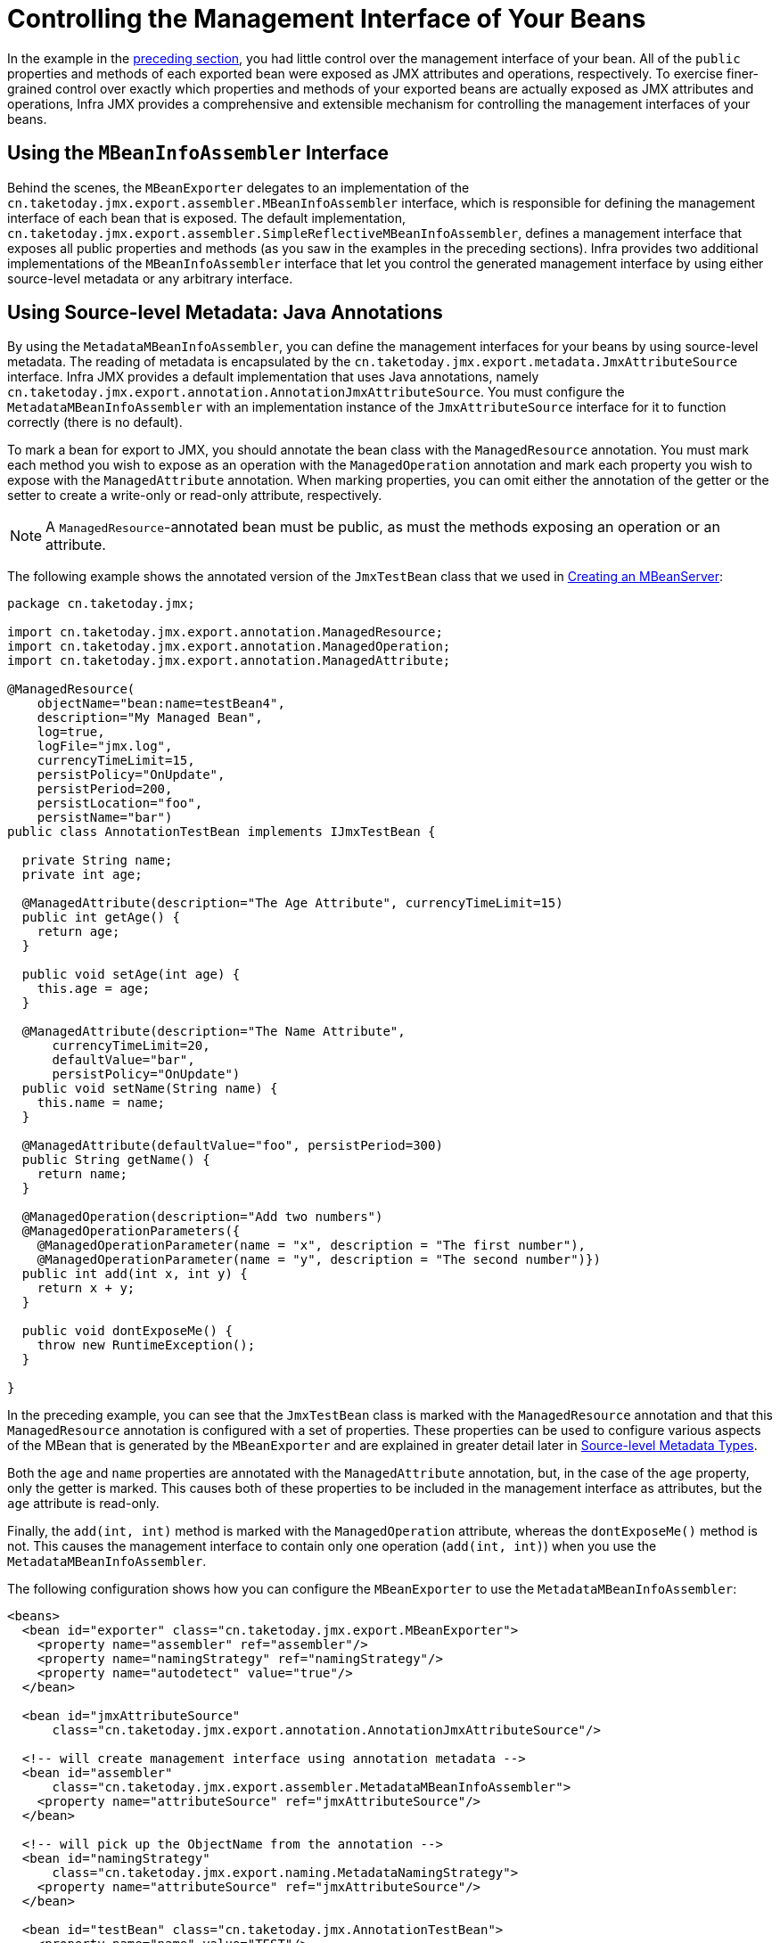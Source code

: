 [[jmx-interface]]
= Controlling the Management Interface of Your Beans

In the example in the xref:integration/jmx/exporting.adoc#jmx-exporting-registration-behavior[preceding section],
you had little control over the management interface of your bean. All of the `public`
properties and methods of each exported bean were exposed as JMX attributes and
operations, respectively. To exercise finer-grained control over exactly which
properties and methods of your exported beans are actually exposed as JMX attributes
and operations, Infra JMX provides a comprehensive and extensible mechanism for
controlling the management interfaces of your beans.


[[jmx-interface-assembler]]
== Using the `MBeanInfoAssembler` Interface

Behind the scenes, the `MBeanExporter` delegates to an implementation of the
`cn.taketoday.jmx.export.assembler.MBeanInfoAssembler` interface, which is
responsible for defining the management interface of each bean that is exposed.
The default implementation,
`cn.taketoday.jmx.export.assembler.SimpleReflectiveMBeanInfoAssembler`,
defines a management interface that exposes all public properties and methods
(as you saw in the examples in the preceding sections). Infra provides two
additional implementations of the `MBeanInfoAssembler` interface that let you
control the generated management interface by using either source-level metadata
or any arbitrary interface.


[[jmx-interface-metadata]]
== Using Source-level Metadata: Java Annotations

By using the `MetadataMBeanInfoAssembler`, you can define the management interfaces
for your beans by using source-level metadata. The reading of metadata is encapsulated
by the `cn.taketoday.jmx.export.metadata.JmxAttributeSource` interface.
Infra JMX provides a default implementation that uses Java annotations, namely
`cn.taketoday.jmx.export.annotation.AnnotationJmxAttributeSource`.
You must configure the `MetadataMBeanInfoAssembler` with an implementation instance of
the `JmxAttributeSource` interface for it to function correctly (there is no default).

To mark a bean for export to JMX, you should annotate the bean class with the
`ManagedResource` annotation. You must mark each method you wish to expose as an operation
with the `ManagedOperation` annotation and mark each property you wish to expose
with the `ManagedAttribute` annotation. When marking properties, you can omit
either the annotation of the getter or the setter to create a write-only or read-only
attribute, respectively.

NOTE: A `ManagedResource`-annotated bean must be public, as must the methods exposing
an operation or an attribute.

The following example shows the annotated version of the `JmxTestBean` class that we
used in xref:integration/jmx/exporting.adoc#jmx-exporting-mbeanserver[Creating an MBeanServer]:

[source,java,indent=0,subs="verbatim,quotes",chomp="-packages"]
----
package cn.taketoday.jmx;

import cn.taketoday.jmx.export.annotation.ManagedResource;
import cn.taketoday.jmx.export.annotation.ManagedOperation;
import cn.taketoday.jmx.export.annotation.ManagedAttribute;

@ManagedResource(
    objectName="bean:name=testBean4",
    description="My Managed Bean",
    log=true,
    logFile="jmx.log",
    currencyTimeLimit=15,
    persistPolicy="OnUpdate",
    persistPeriod=200,
    persistLocation="foo",
    persistName="bar")
public class AnnotationTestBean implements IJmxTestBean {

  private String name;
  private int age;

  @ManagedAttribute(description="The Age Attribute", currencyTimeLimit=15)
  public int getAge() {
    return age;
  }

  public void setAge(int age) {
    this.age = age;
  }

  @ManagedAttribute(description="The Name Attribute",
      currencyTimeLimit=20,
      defaultValue="bar",
      persistPolicy="OnUpdate")
  public void setName(String name) {
    this.name = name;
  }

  @ManagedAttribute(defaultValue="foo", persistPeriod=300)
  public String getName() {
    return name;
  }

  @ManagedOperation(description="Add two numbers")
  @ManagedOperationParameters({
    @ManagedOperationParameter(name = "x", description = "The first number"),
    @ManagedOperationParameter(name = "y", description = "The second number")})
  public int add(int x, int y) {
    return x + y;
  }

  public void dontExposeMe() {
    throw new RuntimeException();
  }

}
----

In the preceding example, you can see that the `JmxTestBean` class is marked with the
`ManagedResource` annotation and that this `ManagedResource` annotation is configured
with a set of properties. These properties can be used to configure various aspects
of the MBean that is generated by the `MBeanExporter` and are explained in greater
detail later in xref:integration/jmx/interface.adoc#jmx-interface-metadata-types[Source-level Metadata Types].

Both the `age` and `name` properties are annotated with the `ManagedAttribute`
annotation, but, in the case of the `age` property, only the getter is marked.
This causes both of these properties to be included in the management interface
as attributes, but the `age` attribute is read-only.

Finally, the `add(int, int)` method is marked with the `ManagedOperation` attribute,
whereas the `dontExposeMe()` method is not. This causes the management interface to
contain only one operation (`add(int, int)`) when you use the `MetadataMBeanInfoAssembler`.

The following configuration shows how you can configure the `MBeanExporter` to use the
`MetadataMBeanInfoAssembler`:

[source,xml,indent=0,subs="verbatim,quotes"]
----
<beans>
  <bean id="exporter" class="cn.taketoday.jmx.export.MBeanExporter">
    <property name="assembler" ref="assembler"/>
    <property name="namingStrategy" ref="namingStrategy"/>
    <property name="autodetect" value="true"/>
  </bean>

  <bean id="jmxAttributeSource"
      class="cn.taketoday.jmx.export.annotation.AnnotationJmxAttributeSource"/>

  <!-- will create management interface using annotation metadata -->
  <bean id="assembler"
      class="cn.taketoday.jmx.export.assembler.MetadataMBeanInfoAssembler">
    <property name="attributeSource" ref="jmxAttributeSource"/>
  </bean>

  <!-- will pick up the ObjectName from the annotation -->
  <bean id="namingStrategy"
      class="cn.taketoday.jmx.export.naming.MetadataNamingStrategy">
    <property name="attributeSource" ref="jmxAttributeSource"/>
  </bean>

  <bean id="testBean" class="cn.taketoday.jmx.AnnotationTestBean">
    <property name="name" value="TEST"/>
    <property name="age" value="100"/>
  </bean>
</beans>
----

In the preceding example, an `MetadataMBeanInfoAssembler` bean has been configured with an
instance of the `AnnotationJmxAttributeSource` class and passed to the `MBeanExporter`
through the assembler property. This is all that is required to take advantage of
metadata-driven management interfaces for your Infra-exposed MBeans.


[[jmx-interface-metadata-types]]
== Source-level Metadata Types

The following table describes the source-level metadata types that are available for use in Infra JMX:

[[jmx-metadata-types]]
.Source-level metadata types
|===
| Purpose| Annotation| Annotation Type

| Mark all instances of a `Class` as JMX managed resources.
| `@ManagedResource`
| Class

| Mark a method as a JMX operation.
| `@ManagedOperation`
| Method

| Mark a getter or setter as one half of a JMX attribute.
| `@ManagedAttribute`
| Method (only getters and setters)

| Define descriptions for operation parameters.
| `@ManagedOperationParameter` and `@ManagedOperationParameters`
| Method
|===

The following table describes the configuration parameters that are available for use on these source-level
metadata types:

[[jmx-metadata-parameters]]
.Source-level metadata parameters
[cols="1,3,1"]
|===
| Parameter | Description | Applies to

| `ObjectName`
| Used by `MetadataNamingStrategy` to determine the `ObjectName` of a managed resource.
| `ManagedResource`

| `description`
| Sets the friendly description of the resource, attribute or operation.
| `ManagedResource`, `ManagedAttribute`, `ManagedOperation`, or `ManagedOperationParameter`

| `currencyTimeLimit`
| Sets the value of the `currencyTimeLimit` descriptor field.
| `ManagedResource` or `ManagedAttribute`

| `defaultValue`
| Sets the value of the `defaultValue` descriptor field.
| `ManagedAttribute`

| `log`
| Sets the value of the `log` descriptor field.
| `ManagedResource`

| `logFile`
| Sets the value of the `logFile` descriptor field.
| `ManagedResource`

| `persistPolicy`
| Sets the value of the `persistPolicy` descriptor field.
| `ManagedResource`

| `persistPeriod`
| Sets the value of the `persistPeriod` descriptor field.
| `ManagedResource`

| `persistLocation`
| Sets the value of the `persistLocation` descriptor field.
| `ManagedResource`

| `persistName`
| Sets the value of the `persistName` descriptor field.
| `ManagedResource`

| `name`
| Sets the display name of an operation parameter.
| `ManagedOperationParameter`

| `index`
| Sets the index of an operation parameter.
| `ManagedOperationParameter`
|===


[[jmx-interface-autodetect]]
== Using the `AutodetectCapableMBeanInfoAssembler` Interface

To simplify configuration even further, Infra includes the
`AutodetectCapableMBeanInfoAssembler` interface, which extends the `MBeanInfoAssembler`
interface to add support for autodetection of MBean resources. If you configure the
`MBeanExporter` with an instance of `AutodetectCapableMBeanInfoAssembler`, it is
allowed to "`vote`" on the inclusion of beans for exposure to JMX.

The only implementation of the `AutodetectCapableMBeanInfo` interface is
the `MetadataMBeanInfoAssembler`, which votes to include any bean that is marked
with the `ManagedResource` attribute. The default approach in this case is to use the
bean name as the `ObjectName`, which results in a configuration similar to the following:

[source,xml,indent=0,subs="verbatim,quotes"]
----
<beans>

  <bean id="exporter" class="cn.taketoday.jmx.export.MBeanExporter">
    <!-- notice how no 'beans' are explicitly configured here -->
    <property name="autodetect" value="true"/>
    <property name="assembler" ref="assembler"/>
  </bean>

  <bean id="testBean" class="cn.taketoday.jmx.JmxTestBean">
    <property name="name" value="TEST"/>
    <property name="age" value="100"/>
  </bean>

  <bean id="assembler" class="cn.taketoday.jmx.export.assembler.MetadataMBeanInfoAssembler">
    <property name="attributeSource">
      <bean class="cn.taketoday.jmx.export.annotation.AnnotationJmxAttributeSource"/>
    </property>
  </bean>

</beans>
----

Notice that, in the preceding configuration, no beans are passed to the `MBeanExporter`.
However, the `JmxTestBean` is still registered, since it is marked with the `ManagedResource`
attribute and the `MetadataMBeanInfoAssembler` detects this and votes to include it.
The only problem with this approach is that the name of the `JmxTestBean` now has business
meaning. You can address this issue by changing the default behavior for `ObjectName`
creation as defined in xref:integration/jmx/naming.adoc[Controlling  `ObjectName` Instances for Your Beans].


[[jmx-interface-java]]
== Defining Management Interfaces by Using Java Interfaces

In addition to the `MetadataMBeanInfoAssembler`, Infra also includes the
`InterfaceBasedMBeanInfoAssembler`, which lets you constrain the methods and
properties that are exposed based on the set of methods defined in a collection of
interfaces.

Although the standard mechanism for exposing MBeans is to use interfaces and a simple
naming scheme, `InterfaceBasedMBeanInfoAssembler` extends this functionality by
removing the need for naming conventions, letting you use more than one interface
and removing the need for your beans to implement the MBean interfaces.

Consider the following interface, which is used to define a management interface for the
`JmxTestBean` class that we showed earlier:

[source,java,indent=0,subs="verbatim,quotes"]
----
public interface IJmxTestBean {

  public int add(int x, int y);

  public long myOperation();

  public int getAge();

  public void setAge(int age);

  public void setName(String name);

  public String getName();

}
----

This interface defines the methods and properties that are exposed as operations and
attributes on the JMX MBean. The following code shows how to configure Infra JMX to use
this interface as the definition for the management interface:

[source,xml,indent=0,subs="verbatim,quotes"]
----
<beans>

  <bean id="exporter" class="cn.taketoday.jmx.export.MBeanExporter">
    <property name="beans">
      <map>
        <entry key="bean:name=testBean5" value-ref="testBean"/>
      </map>
    </property>
    <property name="assembler">
      <bean class="cn.taketoday.jmx.export.assembler.InterfaceBasedMBeanInfoAssembler">
        <property name="managedInterfaces">
          <value>cn.taketoday.jmx.IJmxTestBean</value>
        </property>
      </bean>
    </property>
  </bean>

  <bean id="testBean" class="cn.taketoday.jmx.JmxTestBean">
    <property name="name" value="TEST"/>
    <property name="age" value="100"/>
  </bean>

</beans>
----

In the preceding example, the `InterfaceBasedMBeanInfoAssembler` is configured to use the
`IJmxTestBean` interface when constructing the management interface for any bean. It is
important to understand that beans processed by the `InterfaceBasedMBeanInfoAssembler`
are not required to implement the interface used to generate the JMX management
interface.

In the preceding case, the `IJmxTestBean` interface is used to construct all management
interfaces for all beans. In many cases, this is not the desired behavior, and you may
want to use different interfaces for different beans. In this case, you can pass
`InterfaceBasedMBeanInfoAssembler` a `Properties` instance through the `interfaceMappings`
property, where the key of each entry is the bean name and the value of each entry is a
comma-separated list of interface names to use for that bean.

If no management interface is specified through either the `managedInterfaces` or
`interfaceMappings` properties, the `InterfaceBasedMBeanInfoAssembler` reflects
on the bean and uses all of the interfaces implemented by that bean to create the
management interface.


[[jmx-interface-methodnames]]
== Using `MethodNameBasedMBeanInfoAssembler`

`MethodNameBasedMBeanInfoAssembler` lets you specify a list of method names
that are exposed to JMX as attributes and operations. The following code shows a sample
configuration:

[source,xml,indent=0,subs="verbatim,quotes"]
----
<bean id="exporter" class="cn.taketoday.jmx.export.MBeanExporter">
  <property name="beans">
    <map>
      <entry key="bean:name=testBean5" value-ref="testBean"/>
    </map>
  </property>
  <property name="assembler">
    <bean class="cn.taketoday.jmx.export.assembler.MethodNameBasedMBeanInfoAssembler">
      <property name="managedMethods">
        <value>add,myOperation,getName,setName,getAge</value>
      </property>
    </bean>
  </property>
</bean>
----

In the preceding example, you can see that the `add` and `myOperation` methods are exposed as JMX
operations, and `getName()`, `setName(String)`, and `getAge()` are exposed as the
appropriate half of a JMX attribute. In the preceding code, the method mappings apply to
beans that are exposed to JMX. To control method exposure on a bean-by-bean basis, you can use
the `methodMappings` property of `MethodNameMBeanInfoAssembler` to map bean names to
lists of method names.



